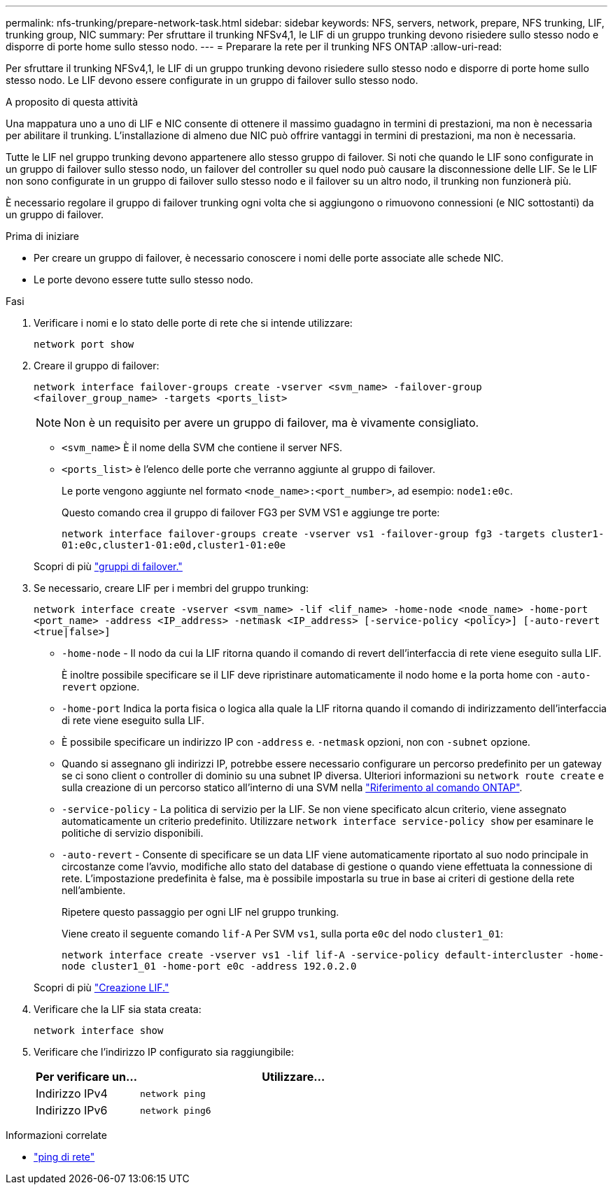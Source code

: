 ---
permalink: nfs-trunking/prepare-network-task.html 
sidebar: sidebar 
keywords: NFS, servers, network, prepare, NFS trunking, LIF, trunking group, NIC 
summary: Per sfruttare il trunking NFSv4,1, le LIF di un gruppo trunking devono risiedere sullo stesso nodo e disporre di porte home sullo stesso nodo. 
---
= Preparare la rete per il trunking NFS ONTAP
:allow-uri-read: 


[role="lead"]
Per sfruttare il trunking NFSv4,1, le LIF di un gruppo trunking devono risiedere sullo stesso nodo e disporre di porte home sullo stesso nodo. Le LIF devono essere configurate in un gruppo di failover sullo stesso nodo.

.A proposito di questa attività
Una mappatura uno a uno di LIF e NIC consente di ottenere il massimo guadagno in termini di prestazioni, ma non è necessaria per abilitare il trunking. L'installazione di almeno due NIC può offrire vantaggi in termini di prestazioni, ma non è necessaria.

Tutte le LIF nel gruppo trunking devono appartenere allo stesso gruppo di failover. Si noti che quando le LIF sono configurate in un gruppo di failover sullo stesso nodo, un failover del controller su quel nodo può causare la disconnessione delle LIF. Se le LIF non sono configurate in un gruppo di failover sullo stesso nodo e il failover su un altro nodo, il trunking non funzionerà più.

È necessario regolare il gruppo di failover trunking ogni volta che si aggiungono o rimuovono connessioni (e NIC sottostanti) da un gruppo di failover.

.Prima di iniziare
* Per creare un gruppo di failover, è necessario conoscere i nomi delle porte associate alle schede NIC.
* Le porte devono essere tutte sullo stesso nodo.


.Fasi
. Verificare i nomi e lo stato delle porte di rete che si intende utilizzare:
+
[source, cli]
----
network port show
----
. Creare il gruppo di failover:
+
`network interface failover-groups create -vserver <svm_name> -failover-group <failover_group_name> -targets <ports_list>`

+

NOTE: Non è un requisito per avere un gruppo di failover, ma è vivamente consigliato.

+
** `<svm_name>` È il nome della SVM che contiene il server NFS.
** `<ports_list>` è l'elenco delle porte che verranno aggiunte al gruppo di failover.
+
Le porte vengono aggiunte nel formato `<node_name>:<port_number>`, ad esempio: `node1:e0c`.

+
Questo comando crea il gruppo di failover FG3 per SVM VS1 e aggiunge tre porte:

+
`network interface failover-groups create -vserver vs1 -failover-group fg3 -targets cluster1-01:e0c,cluster1-01:e0d,cluster1-01:e0e`

+
Scopri di più link:../networking/configure_failover_groups_and_policies_for_lifs_overview.html["gruppi di failover."]



. Se necessario, creare LIF per i membri del gruppo trunking:
+
`network interface create -vserver <svm_name> -lif <lif_name> -home-node <node_name> -home-port <port_name> -address <IP_address> -netmask <IP_address> [-service-policy <policy>] [-auto-revert <true|false>]`

+
** `-home-node` - Il nodo da cui la LIF ritorna quando il comando di revert dell'interfaccia di rete viene eseguito sulla LIF.
+
È inoltre possibile specificare se il LIF deve ripristinare automaticamente il nodo home e la porta home con `-auto-revert` opzione.

** `-home-port` Indica la porta fisica o logica alla quale la LIF ritorna quando il comando di indirizzamento dell'interfaccia di rete viene eseguito sulla LIF.
** È possibile specificare un indirizzo IP con `-address` e. `-netmask` opzioni, non con `-subnet` opzione.
** Quando si assegnano gli indirizzi IP, potrebbe essere necessario configurare un percorso predefinito per un gateway se ci sono client o controller di dominio su una subnet IP diversa. Ulteriori informazioni su `network route create` e sulla creazione di un percorso statico all'interno di una SVM nella link:https://docs.netapp.com/us-en/ontap-cli/network-route-create.html["Riferimento al comando ONTAP"^].
** `-service-policy` - La politica di servizio per la LIF. Se non viene specificato alcun criterio, viene assegnato automaticamente un criterio predefinito. Utilizzare `network interface service-policy show` per esaminare le politiche di servizio disponibili.
** `-auto-revert` - Consente di specificare se un data LIF viene automaticamente riportato al suo nodo principale in circostanze come l'avvio, modifiche allo stato del database di gestione o quando viene effettuata la connessione di rete. L'impostazione predefinita è false, ma è possibile impostarla su true in base ai criteri di gestione della rete nell'ambiente.
+
Ripetere questo passaggio per ogni LIF nel gruppo trunking.

+
Viene creato il seguente comando `lif-A` Per SVM `vs1`, sulla porta `e0c` del nodo `cluster1_01`:

+
`network interface create -vserver vs1 -lif lif-A -service-policy default-intercluster -home-node cluster1_01 -home-port e0c -address 192.0.2.0`

+
Scopri di più link:../networking/create_lifs.html["Creazione LIF."]



. Verificare che la LIF sia stata creata:
+
[source, cli]
----
network interface show
----
. Verificare che l'indirizzo IP configurato sia raggiungibile:
+
[cols="25,75"]
|===
| Per verificare un... | Utilizzare... 


| Indirizzo IPv4 | `network ping` 


| Indirizzo IPv6 | `network ping6` 
|===


.Informazioni correlate
* link:https://docs.netapp.com/us-en/ontap-cli/network-ping.html["ping di rete"^]

